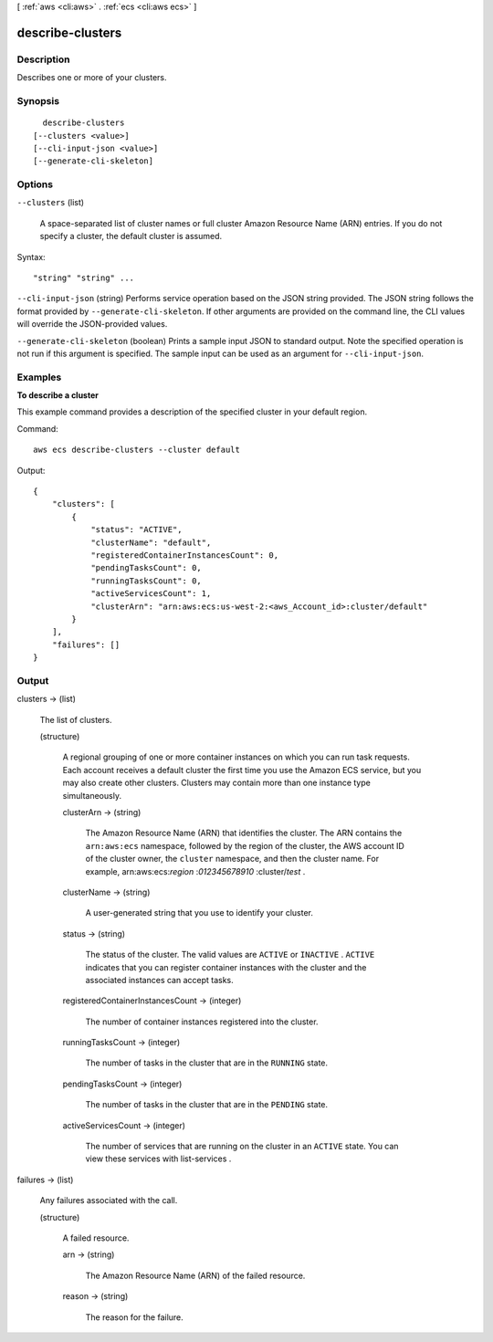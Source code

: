 [ :ref:`aws <cli:aws>` . :ref:`ecs <cli:aws ecs>` ]

.. _cli:aws ecs describe-clusters:


*****************
describe-clusters
*****************



===========
Description
===========



Describes one or more of your clusters.



========
Synopsis
========

::

    describe-clusters
  [--clusters <value>]
  [--cli-input-json <value>]
  [--generate-cli-skeleton]




=======
Options
=======

``--clusters`` (list)


  A space-separated list of cluster names or full cluster Amazon Resource Name (ARN) entries. If you do not specify a cluster, the default cluster is assumed.

  



Syntax::

  "string" "string" ...



``--cli-input-json`` (string)
Performs service operation based on the JSON string provided. The JSON string follows the format provided by ``--generate-cli-skeleton``. If other arguments are provided on the command line, the CLI values will override the JSON-provided values.

``--generate-cli-skeleton`` (boolean)
Prints a sample input JSON to standard output. Note the specified operation is not run if this argument is specified. The sample input can be used as an argument for ``--cli-input-json``.



========
Examples
========

**To describe a cluster**

This example command provides a description of the specified cluster in your default region.

Command::

  aws ecs describe-clusters --cluster default

Output::

	{
	    "clusters": [
	        {
	            "status": "ACTIVE",
	            "clusterName": "default",
	            "registeredContainerInstancesCount": 0,
	            "pendingTasksCount": 0,
	            "runningTasksCount": 0,
	            "activeServicesCount": 1,
	            "clusterArn": "arn:aws:ecs:us-west-2:<aws_Account_id>:cluster/default"
	        }
	    ],
	    "failures": []
	}


======
Output
======

clusters -> (list)

  

  The list of clusters.

  

  (structure)

    

    A regional grouping of one or more container instances on which you can run task requests. Each account receives a default cluster the first time you use the Amazon ECS service, but you may also create other clusters. Clusters may contain more than one instance type simultaneously.

    

    clusterArn -> (string)

      

      The Amazon Resource Name (ARN) that identifies the cluster. The ARN contains the ``arn:aws:ecs`` namespace, followed by the region of the cluster, the AWS account ID of the cluster owner, the ``cluster`` namespace, and then the cluster name. For example, arn:aws:ecs:*region* :*012345678910* :cluster/*test* .

      

      

    clusterName -> (string)

      

      A user-generated string that you use to identify your cluster.

      

      

    status -> (string)

      

      The status of the cluster. The valid values are ``ACTIVE`` or ``INACTIVE`` . ``ACTIVE`` indicates that you can register container instances with the cluster and the associated instances can accept tasks.

      

      

    registeredContainerInstancesCount -> (integer)

      

      The number of container instances registered into the cluster.

      

      

    runningTasksCount -> (integer)

      

      The number of tasks in the cluster that are in the ``RUNNING`` state.

      

      

    pendingTasksCount -> (integer)

      

      The number of tasks in the cluster that are in the ``PENDING`` state.

      

      

    activeServicesCount -> (integer)

      

      The number of services that are running on the cluster in an ``ACTIVE`` state. You can view these services with  list-services .

      

      

    

  

failures -> (list)

  

  Any failures associated with the call.

  

  (structure)

    

    A failed resource.

    

    arn -> (string)

      

      The Amazon Resource Name (ARN) of the failed resource.

      

      

    reason -> (string)

      

      The reason for the failure.

      

      

    

  

